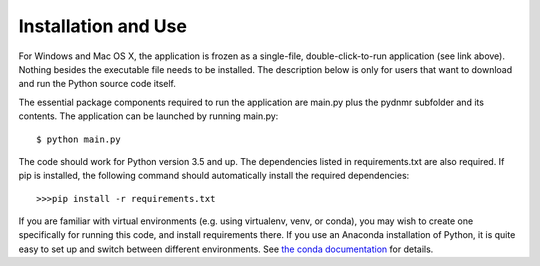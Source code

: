 Installation and Use
====================

For Windows and Mac OS X, the application is frozen as a single-file,
double-click-to-run application (see link above). Nothing besides the executable file needs to be installed. The description below is only for users that
want to download and run the Python source code itself.

The essential package components required to run the application are main.py plus the pydnmr subfolder and its contents. The application can be launched by running main.py: ::

    $ python main.py

The code should work for Python version 3.5 and up. The dependencies listed in requirements.txt are also required.
If pip is installed, the following command should automatically install the required dependencies::


>>>pip install -r requirements.txt

If you are familiar with virtual environments (e.g. using virtualenv, venv, or conda), you may wish to create one specifically for running this code, and install requirements there. If you use an Anaconda installation of Python, it is quite easy to set up and switch between different environments. See `the conda documentation`_ for details.

.. _the conda documentation: https://conda.io/docs/using/envs.html

